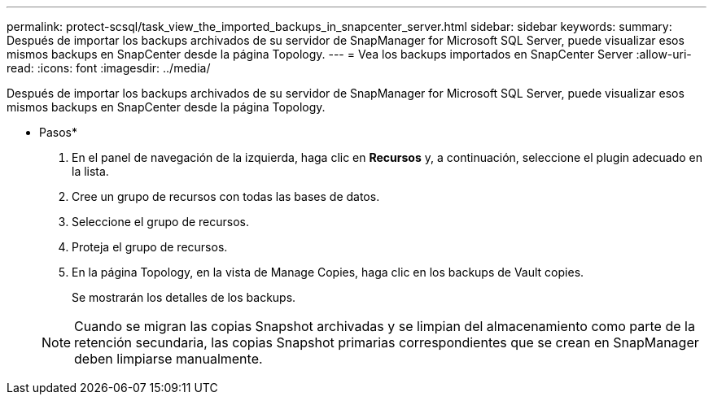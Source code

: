 ---
permalink: protect-scsql/task_view_the_imported_backups_in_snapcenter_server.html 
sidebar: sidebar 
keywords:  
summary: Después de importar los backups archivados de su servidor de SnapManager for Microsoft SQL Server, puede visualizar esos mismos backups en SnapCenter desde la página Topology. 
---
= Vea los backups importados en SnapCenter Server
:allow-uri-read: 
:icons: font
:imagesdir: ../media/


[role="lead"]
Después de importar los backups archivados de su servidor de SnapManager for Microsoft SQL Server, puede visualizar esos mismos backups en SnapCenter desde la página Topology.

* Pasos*

. En el panel de navegación de la izquierda, haga clic en *Recursos* y, a continuación, seleccione el plugin adecuado en la lista.
. Cree un grupo de recursos con todas las bases de datos.
. Seleccione el grupo de recursos.
. Proteja el grupo de recursos.
. En la página Topology, en la vista de Manage Copies, haga clic en los backups de Vault copies.
+
Se mostrarán los detalles de los backups.

+

NOTE: Cuando se migran las copias Snapshot archivadas y se limpian del almacenamiento como parte de la retención secundaria, las copias Snapshot primarias correspondientes que se crean en SnapManager deben limpiarse manualmente.


